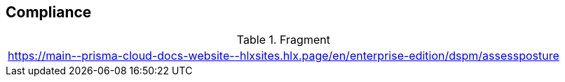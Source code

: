 == Compliance

.Fragment
|===
| https://main\--prisma-cloud-docs-website\--hlxsites.hlx.page/en/enterprise-edition/dspm/assessposture
|===
